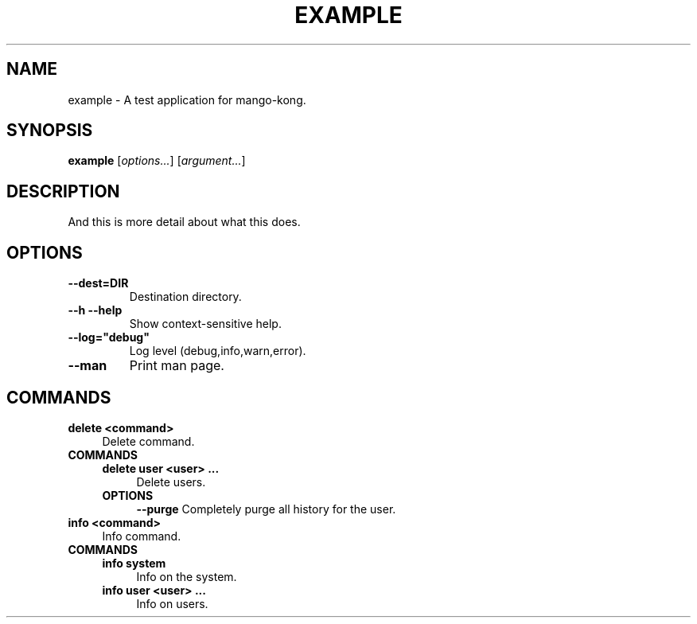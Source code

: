.TH EXAMPLE 1 "2022-02-05" "example" "A test application for mango-kong."
.SH NAME
example - A test application for mango-kong\&.
.SH SYNOPSIS
\fBexample\fP [\fIoptions\&.\&.\&.\fP] [\fIargument\&.\&.\&.\fP]
.SH DESCRIPTION
And this is more detail about what this does\&.
.SH OPTIONS
.TP
\fB--dest=DIR\fP
Destination directory\&.
.TP
\fB--h --help\fP
Show context-sensitive help\&.
.TP
\fB--log="debug"\fP
Log level (debug,info,warn,error)\&.
.TP
\fB--man\fP
Print man page\&.
.SH COMMANDS
.TP
\fBdelete <command>\fP
.RS 4
Delete command\&.
.RE
.TP
\fBCOMMANDS\fP
.RS 4
\fBdelete user <user> \&.\&.\&.\fP
.RS 4
Delete users\&.
.RE
.TP
\fBOPTIONS\fP
.RS 4
\fB--purge\fP
Completely purge all history for the user\&.
.RE
.RE
.TP
\fBinfo <command>\fP
.RS 4
Info command\&.
.RE
.TP
\fBCOMMANDS\fP
.RS 4
\fBinfo system\fP
.RS 4
Info on the system\&.
.RE
.TP
\fBinfo user <user> \&.\&.\&.\fP
.RS 4
Info on users\&.
.RE
.RE
